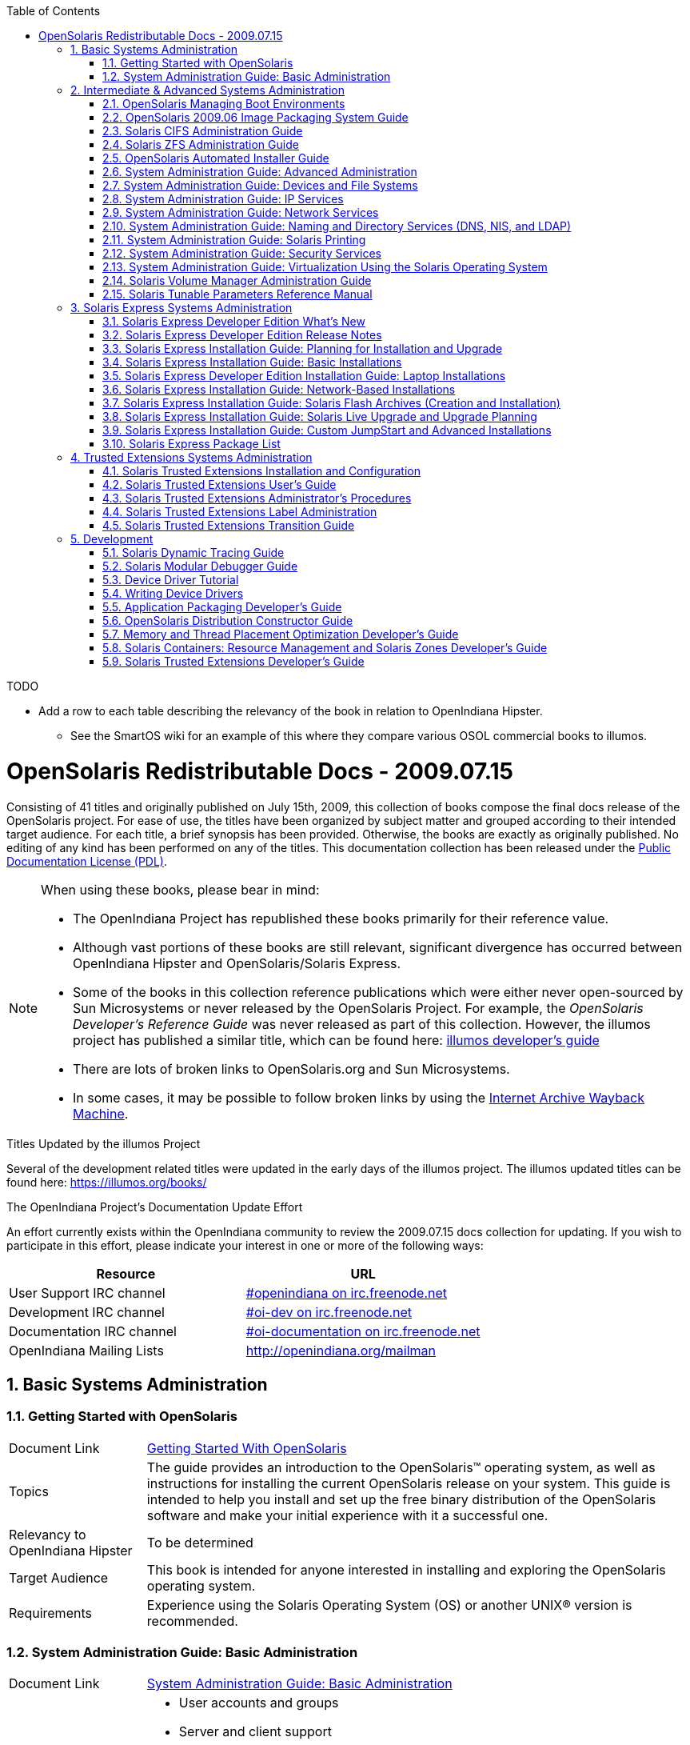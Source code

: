 // vim: set syntax=asciidoc:

// Start of document parameters

:icons: font
:sectnums:
:toc: left

// End of document parameters


.TODO
- Add a row to each table describing the relevancy of the book in relation to OpenIndiana Hipster.
* See the SmartOS wiki for an example of this where they compare various OSOL commercial books to illumos.


= OpenSolaris Redistributable Docs - 2009.07.15

Consisting of 41 titles and originally published on July 15th, 2009, this collection of books compose the final docs release of the OpenSolaris project.
For ease of use, the titles have been organized by subject matter and grouped according to their intended target audience.
For each title, a brief synopsis has been provided.
Otherwise, the books are exactly as originally published.
No editing of any kind has been performed on any of the titles.
This documentation collection has been released under the https://www.openoffice.org/licenses/PDL.html[Public Documentation License (PDL)].


[NOTE]
====
When using these books, please bear in mind:

- The OpenIndiana Project has republished these books primarily for their reference value.
- Although vast portions of these books are still relevant, significant divergence has occurred between OpenIndiana Hipster and OpenSolaris/Solaris Express.
- Some of the books in this collection reference publications which were either never open-sourced by Sun Microsystems or never released by the OpenSolaris Project.
  For example, the _OpenSolaris Developer's Reference Guide_ was never released as part of this collection.
  However, the illumos project has published a similar title, which can be found here: https://illumos.org/books/dev/[illumos developer's guide]
- There are lots of broken links to OpenSolaris.org and Sun Microsystems.
- In some cases, it may be possible to follow broken links by using the https://archive.org/web/[Internet Archive Wayback Machine].
====

.Titles Updated by the illumos Project
Several of the development related titles were updated in the early days of the illumos project.
The illumos updated titles can be found here: https://illumos.org/books/

.The OpenIndiana Project's Documentation Update Effort
An effort currently exists within the OpenIndiana community to review the 2009.07.15 docs collection for updating.
If you wish to participate in this effort, please indicate your interest in one or more of the following ways:


|===
| Resource | URL

| User Support IRC channel
| irc://irc.freenode.net/openindiana[#openindiana on irc.freenode.net]

| Development IRC channel
| irc://irc.freenode.net/oi-dev[#oi-dev on irc.freenode.net]

| Documentation IRC channel
| irc://irc.freenode.net/oi-documentation[#oi-documentation on irc.freenode.net]

| OpenIndiana Mailing Lists
| http://openindiana.org/mailman
|===


== Basic Systems Administration


=== Getting Started with OpenSolaris

[cols="1,4"]
|===

| Document Link
| link:./20090715/getstart/html/solarisinstall.html[Getting Started With OpenSolaris]

| Topics
| The guide provides an introduction to the OpenSolaris™ operating system, as well as instructions for installing the current OpenSolaris release on your system.
This guide is intended to help you install and set up the free binary distribution of the OpenSolaris software and make your initial experience with it a successful one.

| Relevancy to OpenIndiana Hipster
| To be determined

| Target Audience
| This book is intended for anyone interested in installing and exploring the OpenSolaris operating system.

| Requirements
| Experience using the Solaris Operating System (OS) or another UNIX® version is recommended.
|===


=== System Administration Guide: Basic Administration

[cols="1,4"]
|===

| Document Link 
| link:./20090715/SYSADV1/html/sysadv1.html[System Administration Guide: Basic Administration]

| Topics
a| - User accounts and groups +
- Server and client support +
- Shutting down and booting a system +
- Managing services +
- Managing software (packages and patches)

| Relevancy to OpenIndiana Hipster
| To be determined

| Target Audience
| This book is intended for anyone responsible for administering one or more systems running the Solaris release.

| Requirements
| This book assumes you have installed the Solaris Express Operating System and set up all the networking software that you plan to use.
To use this book, you should have 1-2 years of UNIX® system administration experience.
Attending UNIX system administration training courses might be helpful.
|===


== Intermediate & Advanced Systems Administration


=== OpenSolaris Managing Boot Environments

[cols="1,4"]
|===

| Document Link
| link:./20090715/snapupgrade/html/solarisinstall.html[OpenSolaris Managing Boot Environments]

| Topics
| A boot environment is a bootable instance of an OpenSolaris™ operating system image plus any other application software packages installed into that image.
System administrators can maintain multiple boot environments on their systems, and each boot environment can have different software versions installed.

Upon the initial installation of OpenSolaris onto a system, a boot environment is created.
Use the beadm(1M) utility or the Package Manager to administer additional boot environments on your system.

| Relevancy to OpenIndiana Hipster
| To be determined

| Target Audience
| This book is intended for anyone responsible for administering one or more systems running the OpenSolaris operating system.

| Requirements
| Experience using the Solaris Operating System (OS) or another UNIX® version is recommended.
|===


=== OpenSolaris 2009.06 Image Packaging System Guide

[cols="1,4"]
|===

| Document Link
| link:./20090715/IMGPACKAGESYS/html/ips.html[OpenSolaris 2009.06 Image Packaging System Guide]

| Topics
a| The Image Packaging System, pkg(5), is a framework that provides for software lifecycle management such as installation, upgrade, and removal of packages.
IPS also provides users the ability to create their own software packages, create and manage packaging repositories, and mirror existing packaging repositories.

With IPS, users can perform the following tasks:

- Create and manage images

- Install new packages and update existing packages

- Manage and search the software on your system

With the IPS publication tools, developers can perform the following:

- Create and manage packaging repositories

- Create and publish packages to a packaging repository

- Provide a content mirror for an existing packaging repository

- Retrieve the contents of an existing package from a packaging repository

- Republish the contents of an existing package to a packaging repository

| Relevancy to OpenIndiana Hipster
| To be determined

| Target Audience
| This book is intended for system administrators, end users, and developers.

| Requirements
| Experience using the Solaris Operating System (OS) or another UNIX® version is recommended.
|===


=== Solaris CIFS Administration Guide

[cols="1,4"]
|===

| Document Link
| link:./20090715/SSMBAG/html/ssmbag.html[Solaris CIFS Administration Guide]

| Topics
a| - Solaris CIFS service, which enables you to configure a Solaris system to make CIFS shares available to CIFS clients.
- Native identity mapping services, which enables you to map user and group identities between Solaris systems and Windows systems.

| Relevancy to OpenIndiana Hipster
| To be determined

| Target Audience
| This book is intended for system administrators and end users.
Both Solaris and Windows system administrators can use this information to configure and integrate the Solaris CIFS service into a Windows environment.

In addition, system administrators can configure the identity mapping service.
Finally, the chapter about the Solaris CIFS client is primarily intended for Solaris users who would like to mount CIFS shares.
The Solaris CIFS client chapter also includes tasks to be performed by a system administrator.

| Requirements
| Experience using the Solaris Operating System (OS) or another UNIX® version is recommended.
|===


=== Solaris ZFS Administration Guide

[cols="1,4"]
|===

| Document Link
| link:./20090715/ZFSADMIN/html/zfsadmin.html[Solaris ZFS Administration Guide]

| Topics
a| - ZFS storage pool and file system creation and management
- Snapshots
- Clones
- Backups
- Using access control lists (ACLs) to protect ZFS files
- Using ZFS on a Solaris system with zones installed
- Emulated volumes
- Troubleshooting
- Data recovery

| Relevancy to OpenIndiana Hipster
| To be determined

| Target Audience
| This guide is intended for anyone who is interested in setting up and managing Solaris ZFS file systems.

| Requirements
| Experience using the Solaris Operating System (OS) or another UNIX® version is recommended.
|===


=== OpenSolaris Automated Installer Guide

[cols="1,4"]
|===

| Document Link
| link:./20090715/AIinstall/html/solarisinstall.html[OpenSolaris Automated Installer Guide]

| Topics
| If you want to install the OpenSolaris operating system (OS) on multiple client systems on a network, you can use the automated installer (AI) to accomplish that task.
The automated installer performs essentially “hands-free” network installations of the OpenSolaris OS.

| Relevancy to OpenIndiana Hipster
| To be determined

| Target Audience
| This book is intended for anyone responsible for administering one or more systems that are running the Solaris release.

| Requirements
| Experience using the Solaris Operating System (OS) or another UNIX® version is recommended.
|===


=== System Administration Guide: Advanced Administration

[cols="1,4"]
|===

| Document Link
| link:./20090715/SYSADV2/html/sysadv2.html[System Administration Guide: Advanced Administration]

| Topics
a| - Terminals and modems
- System resources (disk quotas, accounting, and crontabs)
- System processes
- Troubleshooting Solaris software problems

| Relevancy to OpenIndiana Hipster
| To be determined

| Target Audience
| This book is intended for anyone responsible for administering one or more systems that are running the Solaris release.

| Requirements
| This book assumes that you have installed the SunOS™ Solaris Operating System.
It also assumes that you have set up any networking software that you plan to use.
To use this book, you should have 1-2 years of UNIX® system administration experience.
Attending UNIX system administration training courses might be helpful.
|===


=== System Administration Guide: Devices and File Systems

[cols="1,4"]
|===

| Document Link
| link:./20090715/SAGDFS/html/sagdfs.html[System Administration Guide: Devices and File Systems]

| Topics
a| - Removable media
- Disks and devices
- File systems
- Backing up and restoring data

| Relevancy to OpenIndiana Hipster
| To be determined

| Target Audience
| This book is intended for anyone responsible for administering one or more systems running the Solaris release.

| Requirements
| This book assumes you have installed the SunOS 5.11 Operating System and set up all the networking software that you plan to use.
To use this book, you should have 1–2 years of UNIX® system administration experience.
Attending UNIX system administration training courses might be helpful.
|===


=== System Administration Guide: IP Services

[cols="1,4"]
|===

| Document Link
| link:./20090715/SYSADV3/html/sysadv3.html[System Administration Guide: IP Services]

| Topics
a| - TCP/IP network administration
- IPv4 and IPv6 address administration
- DHCP
- IPsec
- IKE
- Solaris IP filter
- Mobile IP
- IP network multipathing (IPMP)
- IPQoS

| Relevancy to OpenIndiana Hipster
| To be determined

| Target Audience
| This book is intended for anyone responsible for administering systems that run the Solaris OS release, which are configured in a network.

| Requirements
| This book assumes that you have already installed the Solaris operating system (Solaris OS).
You should be ready to configure your network or ready to configure any networking software that is required on your network.
To use this book, you should have at least two years of UNIX® system administration experience.
Attending UNIX system administration training courses might be helpful.
|===


=== System Administration Guide: Network Services

[cols="1,4"]
|===

| Document Link
| link:./20090715/SYSADV4/html/sysadv4.html[System Administration Guide: Network Services]

| Topics
a| - Web cache servers
- Time-related services
- Network file systems (NFS and Autofs)
- Mail
- SLP
- PPP

| Relevancy to OpenIndiana Hipster
| To be determined

| Target Audience
| This book is intended for anyone responsible for administering one or more systems that run the Solaris 10 release.

| Requirements
| This book assumes that you have already installed the SunOS™ 5.10 operating system, and you have set up any networking software that you plan to use.
To use this book, you should have one to two years of UNIX® system administration experience.
Attending UNIX system administration training courses might be helpful.
|===


=== System Administration Guide: Naming and Directory Services (DNS, NIS, and LDAP)

[cols="1,4"]
|===

| Document Link
| link:./20090715/SYSADV5/html/sysadv5.html[System Administration Guide: Naming and Directory Services (DNS, NIS, and LDAP)]

| Topics
a| - DNS
- NIS
- LDAP (including transitioning from NIS to LDAP and transitioning from NIS+ to LDAP)

| Relevancy to OpenIndiana Hipster
| To be determined

| Target Audience
| This manual is written for experienced system and network administrators.

| Requirements
| Although this book introduces networking concepts relevant to Solaris naming and directory services, it explains neither the networking fundamentals nor the administration tools in the Solaris OS.
To use this book, you should have a firm understanding of UNIX® networking and systems administration fundamentals.
|===


=== System Administration Guide: Solaris Printing

[cols="1,4"]
|===

| Document Link
| link:./20090715/SYSADPRTSVCS/html/sysadprtsvcs.html[System Administration Guide: Solaris Printing]

| Topics
a| - Solaris printing topics and tasks
- Using services, tools, protocols, and technologies to set up and administer printing services and printers

| Relevancy to OpenIndiana Hipster
| To be determined

| Target Audience
| This book is intended for anyone responsible for administering one or more systems that are running the Solaris release.

| Requirements
| This book assumes that you have installed the SunOS™ Solaris Operating System.
It also assumes that you have set up any networking software that you plan to use.
To use this book, you should have 1-2 years of UNIX® system administration experience.
Attending UNIX system administration training courses might be helpful.
|===


=== System Administration Guide: Security Services

[cols="1,4"]
|===

| Document Link
| link:./20090715/SYSADV6/html/sysadv6.html[System Administration Guide: Security Services]

| Topics
a| - Auditing
- Device management
- File security
- BART
- Kerberos services
- PAM
- Solaris Cryptographic Framework
- Privileges
- RBAC
- SASL
- Solaris Secure Shell

| Relevancy to OpenIndiana Hipster
| To be determined

| Target Audience
| This book is intended for anyone who is responsible for administering one or more systems that run a Solaris Express Community Edition release.

| Requirements
| To use this book, you should have more than two years of UNIX® system administration experience.
Attending training courses in UNIX system administration might be helpful.
|===


=== System Administration Guide: Virtualization Using the Solaris Operating System

[cols="1,4"]
|===

| Document Link
| link:./20090715/SYSADRM/html/sysadrm.html[System Administration Guide: Virtualization Using the Solaris Operating System]

| Topics
a| - Resource management features, which enable you to control how applications use available system resources
- Zones software partitioning technology, which virtualizes operating system services to create an isolated environment for running applications
- Virtualization using Sun™ xVM hypervisor technology, which supports multiple operating system instances simultaneously

| Relevancy to OpenIndiana Hipster
| To be determined

| Target Audience
| This book is intended for anyone responsible for administering one or more systems that run the Solaris release.

| Requirements
| This book assumes that you have already installed the operating system and set up any networking software that you plan to use.
To use this book, you should have at least one to two years of UNIX® system administration experience.
|===


=== Solaris Volume Manager Administration Guide

[cols="1,4"]
|===

| Document Link
| link:./20090715/LOGVOLMGRADMIN/html/logvolmgradmin.html[Solaris Volume Manager Administration Guide]

| Topics
| The Solaris Volume Manager Administration Guide explains how to use Solaris™ Volume Manager to manage your system's storage needs.
Solaris Volume Manager enables you to create, modify, and use RAID-0 (concatenation and stripe) volumes, RAID-1 (mirror) volumes.

| Relevancy to OpenIndiana Hipster
| To be determined

| Target Audience
a| System and storage administrators can use this book to identify:

- Tasks supported by Solaris Volume Manager
- Ways to use Solaris Volume Manager to provide more reliable and accessible data

| Requirements
| This book assumes that you have installed the SunOS™ Solaris Operating System.
It also assumes that you have set up any networking software that you plan to use.
To use this book, you should have 1-2 years of UNIX® system administration experience.
Attending UNIX system administration training courses might be helpful.
|===


=== Solaris Tunable Parameters Reference Manual

[cols="1,4"]
|===

| Document Link
| link:./20090715/SOLTUNEPARAMREF/html/soltuneparamref.html[Solaris Tunable Parameters Reference Manual]

| Topics
| The Solaris Tunable Parameters Reference Manual provides reference information about Solaris™ OS kernel and network tunable parameters.
This manual does not provide tunable parameter information about the CDE, GNOME, or Java™ environments.

| Relevancy to OpenIndiana Hipster
| To be determined

| Target Audience
| This book is intended for experienced Solaris system administrators who might need to change kernel tunable parameters in certain situations.

| Requirements
| To use this book, you should have more than two years of UNIX® system administration experience.
Attending training courses in UNIX system administration might be helpful.
|===


== Solaris Express Systems Administration


=== Solaris Express Developer Edition What's New

[cols="1,4"]
|===

| Document Link
| link:./20090715/SOLWHATSNEW/html/solwhatsnew.html[Solaris Express Developer Edition What's New]

| Topics
| Solaris Express Developer Edition What's New summarizes all features in the most current Software Express release.

| Relevancy to OpenIndiana Hipster
| To be determined

| Target Audience
| This book provides introductory descriptions of the new Software Express features for users, developers, and system administrators.

| Requirements
| To use this book, you should have 1-2 years of UNIX® system administration experience.
Attending UNIX system administration training courses might be helpful.
|===


=== Solaris Express Developer Edition Release Notes

[cols="1,4"]
|===

| Document Link
| link:./20090715/SOLDEVERN/html/soldevern.html[Solaris Express Developer Edition Release Notes]

| Topics
| The Solaris Express Developer Edition Release Notes contains installation and runtime problem details.
Also included are end-of-software support statements for the Solaris™ Operating System (Solaris OS).

| Relevancy to OpenIndiana Hipster
| To be determined

| Target Audience
| These notes are for users and system administrators who install and use the Solaris Operating System.

| Requirements
| To use this book, you should have 1-2 years of UNIX® system administration experience.
Attending UNIX system administration training courses might be helpful.
|===


=== Solaris Express Installation Guide: Planning for Installation and Upgrade

[cols="1,4"]
|===

| Document Link
| link:./20090715/SOLINSTALLPBIU/html/solinstallpbiu.html[Solaris Express Installation Guide: Planning for Installation and Upgrade]

| Topics
| This book describes planning your installation or upgrade with the Solaris™ Operating System (OS) on both networked and nonnetworked SPARC® and x86 architecture based systems.
This book also provides overviews of several technologies that relate to installation such as Solaris Zones, GRUB based booting, and the creation of RAID-1 volumes during installation.

This book does not include instructions about how to set up system hardware or other peripherals.

| Relevancy to OpenIndiana Hipster
| To be determined

| Target Audience
a| This book is intended for system administrators responsible for installing the Solaris OS.

This book provides both of the following types of information.

* Advanced Solaris installation planning information for enterprise system administrators who manage multiple Solaris machines in a networked environment
* Basic Solaris installation planning information for system administrators who perform infrequent Solaris installations or upgrades

| Requirements
| To use this book, you should have 1-2 years of UNIX® system administration experience.
Attending UNIX system administration training courses might be helpful.
|===


=== Solaris Express Installation Guide: Basic Installations

[cols="1,4"]
|===

| Document Link
| link:./20090715/SOLARISINSTALL/html/solarisinstall.html[Solaris Express Installation Guide: Basic Installations]

| Topics
| This book describes how to use CD or DVD media to install the Solaris™ Operating System (Solaris OS) on a non-networked system.

This book does not include instructions about how to set up system hardware or other peripherals.

| Relevancy to OpenIndiana Hipster
| To be determined

| Target Audience
| This book is intended for system administrators who are responsible for installing the Solaris OS.
This book provides basic Solaris installation information for system administrators who perform infrequent Solaris installations or upgrades.

| Requirements
| To use this book, you should have 1-2 years of UNIX® system administration experience.
Attending UNIX system administration training courses might be helpful.
|===


=== Solaris Express Developer Edition Installation Guide: Laptop Installations

[cols="1,4"]
|===

| Document Link
| link:./20090715/SOLDEVELINSTALL/html/soldevelinstall.html[Solaris Express Developer Edition Installation Guide: Laptop Installations]

| Topics
| This book provides general guidance for installing the Solaris Express Developer Edition on a laptop computer.

| Relevancy to OpenIndiana Hipster
| To be determined

| Target Audience
| This book is intended for anyone interested in installing Solaris Express Developer Edition on laptop hardware.

| Requirements
| To use this book, you should have basic UNIX® system administration experience.
Attending UNIX system administration training courses might be helpful.
|===


=== Solaris Express Installation Guide: Network-Based Installations

[cols="1,4"]
|===

| Document Link
| link:./20090715/SOLINSTALLNET/html/solinstallnet.html[Solaris Express Installation Guide: Network-Based Installations]

| Topics
| This book describes how to install the Solaris™ Operating System (Solaris OS) remotely over a local area network or a wide area network.

This book does not include instructions about how to set up system hardware or other peripherals.

| Relevancy to OpenIndiana Hipster
| To be determined

| Target Audience
| This book is intended for system administrators who are responsible for installing the Solaris software.
This book provides advanced Solaris installation information for enterprise system administrators who manage multiple Solaris machines in a networked environment.

| Requirements
| To use this book, you should have 1-2 years of UNIX® system administration experience.
Attending UNIX system administration training courses might be helpful.
|===


=== Solaris Express Installation Guide: Solaris Flash Archives (Creation and Installation)

[cols="1,4"]
|===

| Document Link
| link:./20090715/SOLINSTALLFLASH/html/solinstallflash.html[Solaris Express Installation Guide: Solaris Flash Archives (Creation and Installation)]

| Topics
| This book provides planning information and instructions for creating Solaris™ Flash archives and using Solaris Flash archives to install the Solaris Operating System (OS) on multiple systems.

This book does not include instructions about how to set up system hardware or other peripherals.

| Relevancy to OpenIndiana Hipster
| To be determined

| Target Audience
| This book is intended for system administrators who are responsible for installing the Solaris OS.
These procedures are advanced Solaris installation information for enterprise system administrators who manage multiple Solaris machines in a networked environment.

| Requirements
| To use this book, you should have 2 or more years of UNIX® system administration experience.
Attending UNIX system administration training courses might be helpful.
|===


=== Solaris Express Installation Guide: Solaris Live Upgrade and Upgrade Planning

[cols="1,4"]
|===

| Document Link
| link:./20090715/SOLINSTALLUPG/html/solinstallupg.html[Solaris Express Installation Guide: Solaris Live Upgrade and Upgrade Planning]

| Topics
| This book describes how to install and upgrade the Solaris™ Operating System (OS) on both networked and nonnetworked SPARC® and x86 architecture based systems.

This book does not include instructions about how to set up system hardware or other peripherals.

| Relevancy to OpenIndiana Hipster
| To be determined

| Target Audience
a| This book is intended for system administrators responsible for installing the Solaris OS.
This book provides both of the following types of information.

- Advanced Solaris installation information for enterprise system administrators who manage multiple Solaris machines in a networked environment
- Basic Solaris installation information for system administrators who perform infrequent Solaris upgrades

| Requirements
| To use this book, you should have 2 or more years of UNIX® system administration experience.
Attending UNIX system administration training courses might be helpful.
|===


=== Solaris Express Installation Guide: Custom JumpStart and Advanced Installations

[cols="1,4"]
|===

| Document Link
| link:./20090715/SOLINSTALLADV/html/solinstalladv.html[Solaris Express Installation Guide: Custom JumpStart and Advanced Installations]

| Topics
| This book describes how to install and upgrade the Solaris™ Operating System (OS) on both networked and nonnetworked SPARC® and x86 architecture based systems.
This book covers using the custom JumpStart installation method and the creation of RAID-1 volumes during installation.

This book does not include instructions about how to set up system hardware or other peripherals.

| Relevancy to OpenIndiana Hipster
| To be determined

| Target Audience
a| This book is intended for system administrators responsible for installing the Solaris OS.
This book provides both of the following types of information.

- Advanced Solaris installation information for enterprise system administrators who manage multiple Solaris machines in a networked environment
- Basic Solaris installation information for system administrators who perform infrequent Solaris installations or upgrades

| Requirements
| To use this book, you should have 2 or more years of UNIX® system administration experience.
Attending UNIX system administration training courses might be helpful.
|===


=== Solaris Express Package List

[cols="1,4"]
|===

| Document Link
| link:./20090715/INSTALLPKGLIST/html/installpkglist.html[Solaris Express Package List]

| Topics
| The Solaris Express Package List lists and describes the packages included in the Solaris™ Express Operating System (Solaris OS).
The list includes information about the software groups that contain each package.

| Relevancy to OpenIndiana Hipster
| To be determined

| Target Audience
| This book is intended for system administrators responsible for installing the Solaris software.

| Requirements
| To use this book, you should have 1-2 years of UNIX® system administration experience.
Attending UNIX system administration training courses might be helpful.
|===


== Trusted Extensions Systems Administration


=== Solaris Trusted Extensions Installation and Configuration

[cols="1,4"]
|===

|Document Link
|link:./20090715/TRSOLINSTALL/html/trsolinstall.html[Solaris Trusted Extensions Installation and Configuration]

|Topics
|*Obsolete*

Describes how to plan for, install, and configure Solaris Trusted Extensions for the Solaris 10 11/06 and Solaris 10 8/07 releases of Trusted Extensions.

The Solaris Trusted Extensions Installation and Configuration guide provides procedures for configuring Solaris™ Trusted Extensions on the Solaris Operating System.
This guide also describes preparing the Solaris system to support a secure installation of Solaris Trusted Extensions.

| Relevancy to OpenIndiana Hipster
| To be determined

|Target Audience
|Administrators, developers

This book is for knowledgeable system administrators and security administrators who are installing Trusted Extensions software.
The level of trust that is required by your site security policy, and your level of expertise, determines who can perform the configuration tasks.

|Requirements
|Successfully configuring Trusted Extensions on a system in a way that is consistent with site security requires understanding the security features of Trusted Extensions and your site security policy. 
Before you install the Solaris Trusted Extensions packages, read _Chapter 1, Security Planning for Trusted Extensions_ for information about how to ensure site security when configuring the software.
|===


=== Solaris Trusted Extensions User's Guide

[cols="1,4"]
|===

| Document Link
| link:./20090715/TRSSUG/html/trssug.html[Solaris Trusted Extensions User's Guide]

| Topics
| Describes the basic features of Solaris Trusted Extensions.
This book contains a glossary.

The Solaris Trusted Extensions User's Guide is a guide to working in the Solaris™ Operating System (Solaris OS) with Solaris Trusted Extensions installed.

| Relevancy to OpenIndiana Hipster
| To be determined


| Target Audience
| This book is for all users of Trusted Extensions.

End users, administrators, developers

| Requirements
a| As a prerequisite, you must be familiar with the Solaris OS and one of the following desktops:

- Common Desktop Environment (CDE)
- The open source GNOME desktop
- Sun Java™ Desktop System

You must also be familiar with the security policy of your organization.
|===


=== Solaris Trusted Extensions Administrator's Procedures

[cols="1,4"]
|===

| Document Link
| link:./20090715/TRSOLADMPROC/html/trsoladmproc.html[Solaris Trusted Extensions Administrator's Procedures]

| Topics
| For this release, Part I describes how to prepare for, enable, and initially configure Trusted Extensions.
Part I replaces Solaris Trusted Extensions Installation and Configuration.

Part II describes how to administer a Trusted Extensions system.
This book contains a glossary.

System installation, configuration, and administration that is specific to Solaris Trusted Extensions

| Relevancy to OpenIndiana Hipster
| To be determined


| Target Audience
| Administrators, developers

This book is for knowledgeable system administrators and security administrators who are configuring and administering Trusted Extensions software.
The level of trust that is required by your site security policy, and your level of expertise, determines who can perform the configuration tasks.

| Requirements
a| Administrators should be familiar with Solaris administration.
In addition, administrators should understand the following:

- The security features of Trusted Extensions and your site security policy
- Basic concepts and procedures for using a host that is configured with Trusted Extensions, as described in the Solaris Trusted Extensions User’s Guide
- How administrative tasks are divided among roles at your site
|===


=== Solaris Trusted Extensions Label Administration

[cols="1,4"]
|===

| Document Link
| link:./20090715/TRSOLLBLADMIN/html/trsollbladmin.html[Solaris Trusted Extensions Label Administration]

| Topics
| Provides information about how to specify label components in the label encodings file.

Labels, clearances, and handling instructions are used to protect information on a system that is configured with Solaris Trusted Extensions software.
The components of labels, clearances, and handling instructions are specified in the `label_encodings` file.
This guide provides background for creating or modifying the file.
The guide provides examples, and helps you to create and install a `label_encodings` file that is appropriate for your site.

| Relevancy to OpenIndiana Hipster
| To be determined

| Target Audience
| Administrators

This book is for security administrators.
Security administrators are responsible for defining the organization's labels.
Some security administrators are also responsible for implementing the labels.
This book is for definers and implementers.

| Requirements
| The security administrator who implements the labels should be familiar with Solaris administration.
The necessary level of knowledge can be acquired through training and documentation. 
|===


=== Solaris Trusted Extensions Transition Guide

[cols="1,4"]
|===

| Document Link
| link:./20090715/TRSOLTRANS/html/trsoltrans.html[Solaris Trusted Extensions Transition Guide]

| Topics
| The Solaris Trusted Extensions Transition Guide describes the differences between the Solaris Trusted Extensions release and the following releases:

The Trusted Solaris™ 8 releases

The Solaris™ 10 Operating System release

The differences include labels, a modified desktop, a modified windowing system, and modified administration tools.

| Relevancy to OpenIndiana Hipster
| To be determined

| Target Audience
| All users should find the book useful.
The Solaris Trusted Extensions Transition Guide is designed for users who are familiar with Trusted Solaris releases and with the Solaris OS.
This book enables these users to more easily use systems that are configured with Solaris Trusted Extensions.

| Requirements
| To be determined
|===


== Development


=== Solaris Dynamic Tracing Guide

[cols="1,4"]
|===

| Document Link
| link:./20090715/DYNMCTRCGGD/html/dynmctrcggd.html[Solaris Dynamic Tracing Guide]

| Topics
| DTrace is a comprehensive dynamic tracing framework for the Solaris™ Operating System.
DTrace provides a powerful infrastructure to permit administrators, developers, and service personnel to concisely answer arbitrary questions about the behavior of the operating system and user programs.

The Solaris Dynamic Tracing Guide describes how to use DTrace to observe, debug, and tune system behavior.
This book also includes a complete reference for bundled DTrace observability tools and the D programming language.

| Relevancy to OpenIndiana Hipster
| To be determined

| Target Audience
a| If you have ever wanted to understand the behavior of your system, DTrace is the tool for you.
DTrace is a comprehensive dynamic tracing facility that is built into Solaris.
The DTrace facility can be used to examine the behavior of user programs.
The DTrace facility can also be used to examine the behavior of the operating system.

DTrace can be used by system administrators or application developers, and is suitable for use with live production systems.
DTrace will allow you to explore your system to understand how it works, track down performance problems across many layers of software, or locate the cause of aberrant behavior.

As you'll see, DTrace lets you create your own custom programs to dynamically instrument the system and provide immediate, concise answers to arbitrary questions you can formulate using the DTrace `D` programming language.

DTrace allows all Solaris users to:

- Dynamically enable and manage thousands of probes
- Dynamically associate logical predicates and actions with probes
- Dynamically manage trace buffers and buffer policies
- Display and examine trace data from the live system or a crash dump

DTrace allows Solaris developers and administrators to:

- Implement custom scripts that use the DTrace facility
- Implement layered tools that use DTrace to retrieve trace data

| Requirements
a| Basic familiarity with a programming language such as `C` or a scripting language such as `awk(1)` or `perl(1)` will help you learn DTrace and the `D` programming language faster, but you need not be an expert in any of these areas.
If you have never written a program or script before in any language, Related Information provides references to other documents you might find useful.
|===

[NOTE]
This title is available in a more recent version.
Updated by the illumos project, you can find the revised version here:
http://dtrace.org/guide/preface.html[Dynamic Tracing Guide]


=== Solaris Modular Debugger Guide

[cols="1,4"]
|===

| Document Link
| link:./20090715/MODDEBUG/html/moddebug.html[Solaris Modular Debugger Guide]

| Topics
| The Modular Debugger (MDB) is a highly extensible, general purpose debugging tool for the Solaris™ Operating System (Solaris OS).
The Solaris Modular Debugger Guide describes how to use MDB to debug complex software systems, with a particular emphasis on the facilities available for debugging the Solaris kernel and associated device drivers and modules.
It also includes a complete reference for and discussion of the MDB language syntax, debugger features, and MDB Module Programming API.

| Relevancy to OpenIndiana Hipster
| To be determined

| Target Audience
| If you were a detective and were investigating at the scene of a crime, you might interview the witnesses and ask them to describe what happened and who they saw.
However, if there were no witnesses or these descriptions proved insufficient, you might consider collecting fingerprints and forensic evidence that could be examined for DNA to help solve the case.

Often, software program failures divide into analogous categories: problems that can be solved with source-level debugging tools, and problems that require low-level debugging facilities, examination of core files, and knowledge of assembly language to diagnose and correct.
MDB facilitates analysis of this second class of problems.

MDB is most useful when you are programming a complex low-level software system such as an operating system.
The MDB debugging framework allows you to construct your own custom analysis tools to aid in the diagnosis of these low-level problems.
MDB also provides a powerful set of built-in commands that enable you to analyze the state of your program at the assembly language level.

| Requirements
| Familiarity with assembly language programming and debugging
|===

[NOTE]
This title is available in a more recent version.
Updated by the illumos project, you can find the revised version here:
https://illumos.org/books/mdb/preface.html[Modular Debugger Guide]


=== Device Driver Tutorial

[cols="1,4"]
|===

| Document Link
| link:./20090715/DRIVERTUT/html/drivertut.html[Device Driver Tutorial]

| Topics
| This Device Driver Tutorial is a hands-on guide that shows you how to develop a simple device driver for the Solaris™ Operating System (Solaris OS).
Device Driver Tutorial also explains how device drivers work in the Solaris OS.
This book is a companion to _Writing Device Drivers_.

_Writing Device Drivers_ is a thorough reference document that discusses many types of devices and drivers.
Device Driver Tutorial examines complete drivers but does not provide a comprehensive treatment of all driver types.
Device Driver Tutorial often points to Writing Device Drivers and other books for further information.

| Relevancy to OpenIndiana Hipster
| To be determined

| Target Audience
| You should read this tutorial if you need to develop, install, and configure device drivers for the Solaris OS.
You also should read this book if you need to maintain existing drivers or add new functionality to existing Solaris OS drivers.
Information about the kernel provided in this book also will help you troubleshoot any problems you might encounter installing or configuring Solaris systems.

| Requirements
a| To write device drivers for the Solaris OS, you should have the following background:

- Be a confident C programmer
- Have experience with data structures, especially with linked lists
- Understand bit operations
- Understand indirect function calls
- Understand caching
- Understand multi-threading (see the Multi-threaded Programming Guide)
- Be familiar with a UNIX® shell
- Understand the basics of UNIX system and I/O architecture

The most important information you need to have to write a device driver are the characteristics of the device. 
Get a detailed specification for the device you want to drive.

Experience with Solaris OS compilers, debuggers, and other tools will be very helpful to you.
You also need to understand where the file system fits with the kernel and the application layer.
These topics are discussed in this tutorial.
|===


=== Writing Device Drivers

[cols="1,4"]
|===

| Document Link
| link:./20090715/DRIVER/html/driver.html[Writing Device Drivers]

| Topics
a| Writing Device Drivers provides information on developing drivers for:

- character-oriented devices
- block-oriented devices
- network devices
- SCSI target and HBA devices
- USB devices

This book discusses how to develop multi-threaded reentrant device drivers for all architectures that conform to the Solaris OS DDI/DKI (Device Driver Interface, Driver-Kernel Interface).
A common driver programming approach is described that enables drivers to be written without concern for platform-specific issues such as endianness and data ordering.

Additional topics include:

- hardening Solaris drivers
- power management
- driver auto-configuration
- programmed I/O; Direct Memory Access (DMA)
- device context management
- compilation
- installation
- and testing drivers
- debugging drivers
- porting Solaris drivers to a 64-bit environment

| Relevancy to OpenIndiana Hipster
| To be determined

| Target Audience
| This book is written for UNIX® programmers who are familiar with UNIX device drivers.
Overview information is provided, but the book is not intended to serve as a general tutorial on device drivers.

| Requirements
| To be determined
|===

[NOTE]
This title is available in a more recent version.
Updated by the illumos project, you can find the revised version here:
https://illumos.org/books/wdd/preface.html[Writing Device Drivers]


=== Application Packaging Developer's Guide

[cols="1,4"]
|===

| Document Link
| link:./20090715/PACKINSTALL/html/packinstall.html[Application Packaging Developer's Guide]

| Topics
| The Application Packaging Developers Guide provides step-by-step instructions and relevant background information for designing, building, and verifying packages.
This guide also includes advanced techniques that you might find helpful during the package creation process.

| Relevancy to OpenIndiana Hipster
| To be determined

| Target Audience
| This book is intended for application developers whose responsibilities include designing and building packages.
Though much of the book is directed towards novice package developers, it also contains information useful to more experienced package developers.

| Requirements
| To be determined
|===


=== OpenSolaris Distribution Constructor Guide

[cols="1,4"]
|===

| Document Link
| link:./20090715/DistroConst/html/distroconst.html[OpenSolaris Distribution Constructor Guide]

| Topics
| The distribution constructor is a tool that application developers can use to build their own custom OpenSolaris™ image which they can then distribute to their contacts and customers.

| Relevancy to OpenIndiana Hipster
| To be determined

| Target Audience
| To be determined

| Requirements
| To be determined
|===


=== Memory and Thread Placement Optimization Developer's Guide

[cols="1,4"]
|===

| Document Link
| link:./20090715/MTPODG/html/mtpodg.html[Memory and Thread Placement Optimization Developer's Guide]

| Topics
| The Memory and Thread Placement Optimization Developer's Guide provides information on locality groups and the technologies that are available to optimize the use of computing resources in the Solaris operating system.

| Relevancy to OpenIndiana Hipster
| To be determined

| Target Audience
| This book is intended for use by developers who are writing applications in an environment with multiple CPUs and a non-uniform memory architecture.
The programming interfaces and tools that are described in this book give the developer control over the system's behavior and resource allocation.

| Requirements
| To be determined
|===

[NOTE]
This title is available in a more recent version.
Updated by the illumos project, you can find the revised version here: 
https://illumos.org/books/lgrps/preface.html[Memory and Thread Placement Optimization Developer's Guide]


=== Solaris Containers: Resource Management and Solaris Zones Developer's Guide

[cols="1,4"]
|===

| Document Link
| link:./20090715/RSCMGRDEVGD/html/rscmgrdevgd.html[Solaris Containers: Resource Management and Solaris Zones Developer's Guide]

| Topics
| The Solaris Containers: Resource Management and Solaris Zones Developer's Guide describes how to write applications that partition and manage system resources and discusses which APIs to use.
This book provides programming examples and a discussion of programming issues to consider when writing an application.

| Relevancy to OpenIndiana Hipster
| To be determined

| Target Audience
| This book is for application developers and ISVs who write applications that control or monitor the Solaris Operating System resources.

| Requirements
| To be determined
|===


=== Solaris Trusted Extensions Developer's Guide

[cols="1,4"]
|===

| Document Link
| link:./20090715/TRSOLDEV/html/trsoldev.html[Solaris Trusted Extensions Developer's Guide]

| Topics
| Describes how to develop applications with Solaris Trusted Extensions.

The Solaris Trusted Extensions Developer's Guide describes how to use the application programming interfaces (APIs) to write new trusted applications for systems that are configured with the Solaris™ Trusted Extensions software.

| Relevancy to OpenIndiana Hipster
| To be determined

| Target Audience
| Developers, administrators

| Requirements
| Readers must be familiar with UNIX® programming and understand security policy concepts.
|===


